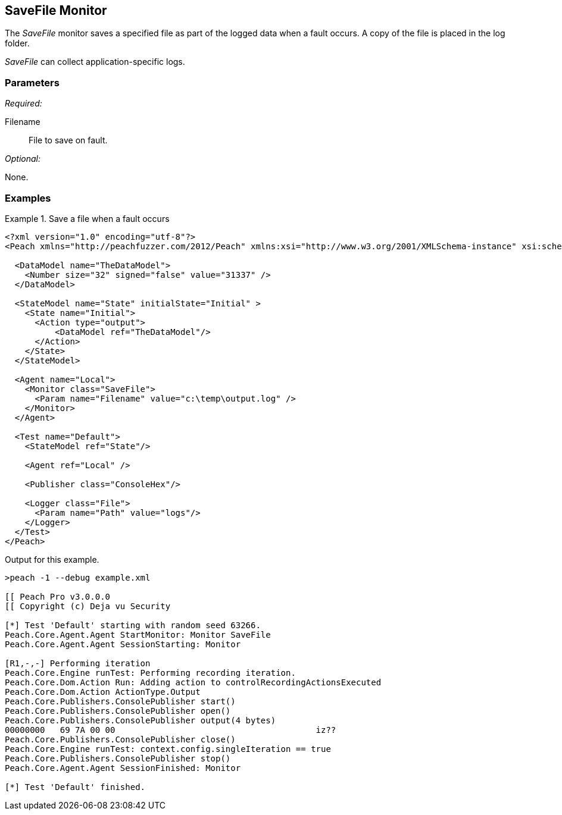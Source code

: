 <<<
[[Monitors_SaveFile]]
== SaveFile Monitor

// TODO Example needs fleshed out more

The _SaveFile_ monitor saves a specified file as part of the logged data when a fault occurs. A copy 
of the file is placed in the log folder.

_SaveFile_ can collect application-specific logs.

=== Parameters

_Required:_

Filename:: File to save on fault.

_Optional:_

None.

=== Examples

ifdef::peachug[]

.Catch crashes from Movie Player +
====================

This parameter example is from a setup that writes out a file. Potentially, you can write any file.

[cols="2,4" options="header",halign="center"] 
|==========================================================
|Parameter    |Value
|ProcessName  |C:\temp\DataLog.txt
|==========================================================
====================

endif::peachug[]


ifndef::peachug[]


.Save a file when a fault occurs
==============================
[source,xml]
----
<?xml version="1.0" encoding="utf-8"?>
<Peach xmlns="http://peachfuzzer.com/2012/Peach" xmlns:xsi="http://www.w3.org/2001/XMLSchema-instance" xsi:schemaLocation="http://peachfuzzer.com/2012/Peach peach.xsd">

  <DataModel name="TheDataModel">
    <Number size="32" signed="false" value="31337" />
  </DataModel>

  <StateModel name="State" initialState="Initial" >
    <State name="Initial">
      <Action type="output">
          <DataModel ref="TheDataModel"/>
      </Action>
    </State>
  </StateModel>

  <Agent name="Local">
    <Monitor class="SaveFile">
      <Param name="Filename" value="c:\temp\output.log" />
    </Monitor>
  </Agent>

  <Test name="Default">
    <StateModel ref="State"/>

    <Agent ref="Local" />

    <Publisher class="ConsoleHex"/>

    <Logger class="File">
      <Param name="Path" value="logs"/>
    </Logger>
  </Test>
</Peach>
----

Output for this example.

----
>peach -1 --debug example.xml

[[ Peach Pro v3.0.0.0
[[ Copyright (c) Deja vu Security

[*] Test 'Default' starting with random seed 63266.
Peach.Core.Agent.Agent StartMonitor: Monitor SaveFile
Peach.Core.Agent.Agent SessionStarting: Monitor

[R1,-,-] Performing iteration
Peach.Core.Engine runTest: Performing recording iteration.
Peach.Core.Dom.Action Run: Adding action to controlRecordingActionsExecuted
Peach.Core.Dom.Action ActionType.Output
Peach.Core.Publishers.ConsolePublisher start()
Peach.Core.Publishers.ConsolePublisher open()
Peach.Core.Publishers.ConsolePublisher output(4 bytes)
00000000   69 7A 00 00                                        iz??
Peach.Core.Publishers.ConsolePublisher close()
Peach.Core.Engine runTest: context.config.singleIteration == true
Peach.Core.Publishers.ConsolePublisher stop()
Peach.Core.Agent.Agent SessionFinished: Monitor

[*] Test 'Default' finished.
----
==============================

endif::peachug[]
